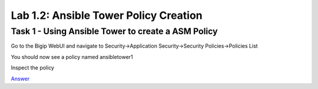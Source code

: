 Lab 1.2: Ansible Tower Policy Creation 
----------------------------------------

Task 1 - Using Ansible Tower to create a ASM Policy
~~~~~~~~~~~~~~~~~~~~~~~~~~~~~~~~~~~~~~~~~~~~~~~~~~~~~

Go to the Bigip WebUI and navigate to Security->Application Security->Security Policies->Policies List

You should now see a policy named ansibletower1

Inspect the policy


`Answer <answermodule1lab2.html>`_
